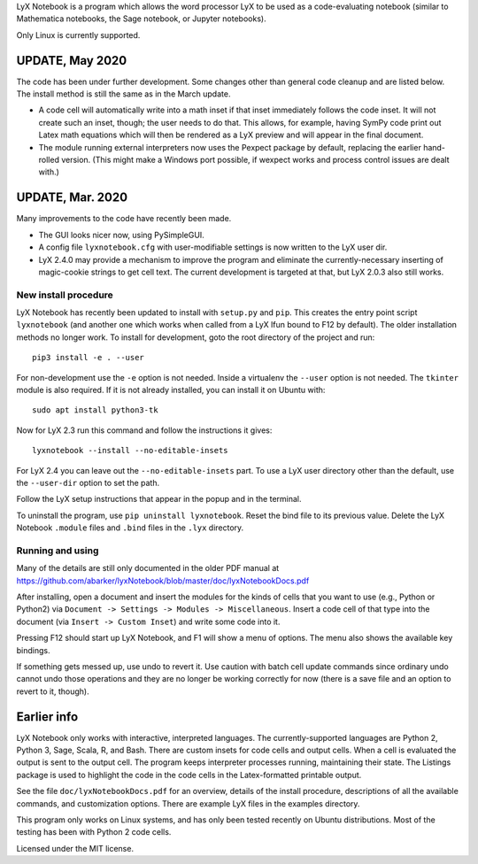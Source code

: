 
LyX Notebook is a program which allows the word processor LyX to be used as a
code-evaluating notebook (similar to Mathematica notebooks, the Sage
notebook, or Jupyter notebooks).  

Only Linux is currently supported.

UPDATE, May 2020
================

The code has been under further development.  Some changes other than general
code cleanup and are listed below.  The install method is still the same as in
the March update.

* A code cell will automatically write into a math inset if that inset
  immediately follows the code inset.  It will not create such an inset,
  though; the user needs to do that.  This allows, for example, having
  SymPy code print out Latex math equations which will then be rendered
  as a LyX preview and will appear in the final document.

* The module running external interpreters now uses the Pexpect package by
  default, replacing the earlier hand-rolled version.  (This might make
  a Windows port possible, if wexpect works and process control issues
  are dealt with.)

UPDATE, Mar. 2020
=================

Many improvements to the code have recently been made.

* The GUI looks nicer now, using PySimpleGUI.
  
* A config file ``lyxnotebook.cfg`` with user-modifiable settings is now
  written to the LyX user dir.

* LyX 2.4.0 may provide a mechanism to improve the program and eliminate the
  currently-necessary inserting of magic-cookie strings to get cell text.  The
  current development is targeted at that, but LyX 2.0.3 also still works.

New install procedure
---------------------

LyX Notebook has recently been updated to install with ``setup.py`` and
``pip``.  This creates the entry point script ``lyxnotebook`` (and another
one which works when called from a LyX lfun bound to F12 by default).  The
older installation methods no longer work.  To install for development,
goto the root directory of the project and run::

   pip3 install -e . --user

For non-development use the ``-e`` option is not needed.  Inside a
virtualenv the ``--user`` option is not needed.  The ``tkinter`` module is
also required.  If it is not already installed, you can install it
on Ubuntu with::

   sudo apt install python3-tk

Now for LyX 2.3 run this command and follow the instructions it gives::
   
   lyxnotebook --install --no-editable-insets

For LyX 2.4 you can leave out the ``--no-editable-insets`` part.  To use
a LyX user directory other than the default, use the ``--user-dir`` option
to set the path.

Follow the LyX setup instructions that appear in the popup and in the terminal.

To uninstall the program, use ``pip uninstall lyxnotebook``.  Reset the bind
file to its previous value.  Delete the LyX Notebook ``.module`` files
and ``.bind`` files in the ``.lyx`` directory.

Running and using
-----------------

Many of the details are still only documented in the older PDF manual at
https://github.com/abarker/lyxNotebook/blob/master/doc/lyxNotebookDocs.pdf

After installing, open a document and insert the modules for the kinds of cells
that you want to use (e.g., Python or Python2) via ``Document -> Settings ->
Modules -> Miscellaneous``.  Insert a code cell of that type into the document
(via ``Insert -> Custom Inset``) and write some code into it.

Pressing F12 should start up LyX Notebook, and F1 will show a menu of
options.  The menu also shows the available key bindings.

If something gets messed up, use undo to revert it.  Use caution with batch
cell update commands since ordinary undo cannot undo those operations and they
are no longer be working correctly for now (there is a save file and an option
to revert to it, though).

Earlier info
============

LyX Notebook only works with interactive, interpreted languages.  The
currently-supported languages are Python 2, Python 3, Sage, Scala, R, and Bash.
There are custom insets for code cells and output cells.  When a cell is
evaluated the output is sent to the output cell.  The program keeps interpreter
processes running, maintaining their state.  The Listings package is used to
highlight the code in the code cells in the Latex-formatted printable output.

See the file ``doc/lyxNotebookDocs.pdf`` for an overview, details of the install
procedure, descriptions of all the available commands, and customization
options.  There are example LyX files in the examples directory.

This program only works on Linux systems, and has only been tested recently on
Ubuntu distributions.  Most of the testing has been with Python 2 code cells.

Licensed under the MIT license.

